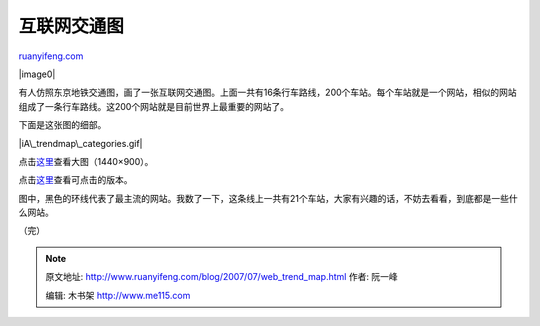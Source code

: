 .. _200707_web_trend_map:

互联网交通图
===============================

`ruanyifeng.com <http://www.ruanyifeng.com/blog/2007/07/web_trend_map.html>`__

|image0|

有人仿照东京地铁交通图，画了一张互联网交通图。上面一共有16条行车路线，200个车站。每个车站就是一个网站，相似的网站组成了一条行车路线。这200个网站就是目前世界上最重要的网站了。

下面是这张图的细部。

|iA\_trendmap\_categories.gif|

点击\ `这里 <http://www.ruanyifeng.com/blog/2007/07/iA_WebTrends_2007_2_1440x900.gif>`__\ 查看大图（1440×900）。

点击\ `这里 <http://www.informationarchitects.jp/slash/ia_trendmap_start.html>`__\ 查看可点击的版本。

图中，黑色的环线代表了最主流的网站。我数了一下，这条线上一共有21个车站，大家有兴趣的话，不妨去看看，到底都是一些什么网站。

（完）

.. note::
    原文地址: http://www.ruanyifeng.com/blog/2007/07/web_trend_map.html 
    作者: 阮一峰 

    编辑: 木书架 http://www.me115.com